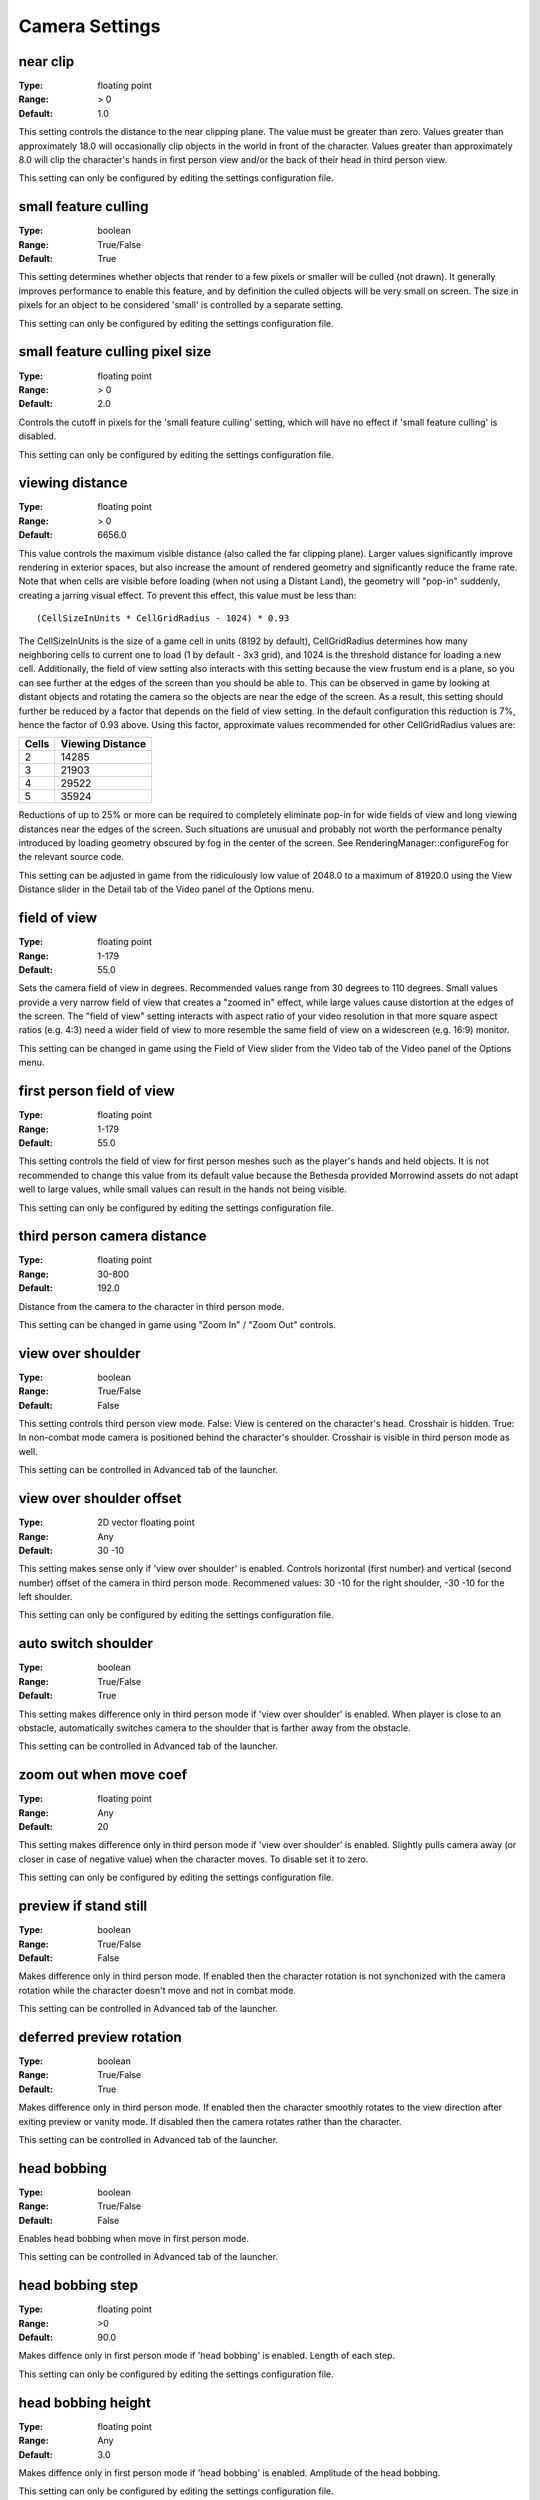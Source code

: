Camera Settings
###############

near clip
---------

:Type:		floating point
:Range:		> 0
:Default:	1.0

This setting controls the distance to the near clipping plane. The value must be greater than zero.
Values greater than approximately 18.0 will occasionally clip objects in the world in front of the character.
Values greater than approximately 8.0 will clip the character's hands in first person view
and/or the back of their head in third person view.

This setting can only be configured by editing the settings configuration file.

small feature culling
---------------------

:Type:		boolean
:Range:		True/False
:Default:	True

This setting determines whether objects that render to a few pixels or smaller will be culled (not drawn).
It generally improves performance to enable this feature,
and by definition the culled objects will be very small on screen.
The size in pixels for an object to be considered 'small' is controlled by a separate setting.

This setting can only be configured by editing the settings configuration file.

small feature culling pixel size
--------------------------------

:Type:		floating point
:Range:		> 0
:Default:	2.0

Controls the cutoff in pixels for the 'small feature culling' setting,
which will have no effect if 'small feature culling' is disabled.

This setting can only be configured by editing the settings configuration file.

viewing distance
----------------

:Type:		floating point
:Range:		> 0
:Default:	6656.0

This value controls the maximum visible distance (also called the far clipping plane).
Larger values significantly improve rendering in exterior spaces,
but also increase the amount of rendered geometry and significantly reduce the frame rate.
Note that when cells are visible before loading (when not using a Distant Land), the geometry will "pop-in" suddenly,
creating a jarring visual effect. To prevent this effect, this value must be less than::

	(CellSizeInUnits * CellGridRadius - 1024) * 0.93

The CellSizeInUnits is the size of a game cell in units (8192 by default), CellGridRadius determines how many
neighboring cells to current one to load (1 by default - 3x3 grid), and 1024 is the threshold distance for loading a new cell.
Additionally, the field of view setting also interacts with this setting because the view frustum end is a plane,
so you can see further at the edges of the screen than you should be able to.
This can be observed in game by looking at distant objects
and rotating the camera so the objects are near the edge of the screen.
As a result, this setting should further be reduced by a factor that depends on the field of view setting.
In the default configuration this reduction is 7%, hence the factor of 0.93 above.
Using this factor, approximate values recommended for other CellGridRadius values are:

======= ========
Cells	Viewing
        Distance
=======	========
2		14285
3		21903
4		29522
5		35924
=======	========

Reductions of up to 25% or more can be required to completely eliminate pop-in for wide fields of view
and long viewing distances near the edges of the screen.
Such situations are unusual and probably not worth the performance penalty introduced
by loading geometry obscured by fog in the center of the screen.
See RenderingManager::configureFog for the relevant source code.

This setting can be adjusted in game from the ridiculously low value of 2048.0 to a maximum of 81920.0
using the View Distance slider in the Detail tab of the Video panel of the Options menu.

field of view
-------------

:Type:		floating point
:Range:		1-179
:Default:	55.0

Sets the camera field of view in degrees. Recommended values range from 30 degrees to 110 degrees.
Small values provide a very narrow field of view that creates a "zoomed in" effect,
while large values cause distortion at the edges of the screen.
The "field of view" setting interacts with aspect ratio of your video resolution in that more square aspect ratios
(e.g. 4:3) need a wider field of view to more resemble the same field of view on a widescreen (e.g. 16:9) monitor.

This setting can be changed in game using the Field of View slider from the Video tab of the Video panel of the Options menu.

first person field of view
--------------------------

:Type:		floating point
:Range:		1-179
:Default:	55.0

This setting controls the field of view for first person meshes such as the player's hands and held objects.
It is not recommended to change this value from its default value
because the Bethesda provided Morrowind assets do not adapt well to large values,
while small values can result in the hands not being visible.

This setting can only be configured by editing the settings configuration file.

third person camera distance
----------------------------

:Type:		floating point
:Range:		30-800
:Default:	192.0

Distance from the camera to the character in third person mode.

This setting can be changed in game using "Zoom In" / "Zoom Out" controls.

view over shoulder
------------------

:Type:		boolean
:Range:		True/False
:Default:	False

This setting controls third person view mode.
False: View is centered on the character's head. Crosshair is hidden.
True: In non-combat mode camera is positioned behind the character's shoulder. Crosshair is visible in third person mode as well.

This setting can be controlled in Advanced tab of the launcher.

view over shoulder offset
-------------------------

:Type:		2D vector floating point
:Range:		Any
:Default:	30 -10

This setting makes sense only if 'view over shoulder' is enabled. Controls horizontal (first number) and vertical (second number) offset of the camera in third person mode.
Recommened values: 30 -10 for the right shoulder, -30 -10 for the left shoulder.

This setting can only be configured by editing the settings configuration file.

auto switch shoulder
--------------------

:Type:		boolean
:Range:		True/False
:Default:	True

This setting makes difference only in third person mode if 'view over shoulder' is enabled.
When player is close to an obstacle, automatically switches camera to the shoulder that is farther away from the obstacle.

This setting can be controlled in Advanced tab of the launcher.

zoom out when move coef
-----------------------

:Type:		floating point
:Range:		Any
:Default:	20

This setting makes difference only in third person mode if 'view over shoulder' is enabled.
Slightly pulls camera away (or closer in case of negative value) when the character moves. To disable set it to zero.

This setting can only be configured by editing the settings configuration file.

preview if stand still
----------------------

:Type:		boolean
:Range:		True/False
:Default:	False

Makes difference only in third person mode.
If enabled then the character rotation is not synchonized with the camera rotation while the character doesn't move and not in combat mode.

This setting can be controlled in Advanced tab of the launcher.

deferred preview rotation
-------------------------

:Type:		boolean
:Range:		True/False
:Default:	True

Makes difference only in third person mode.
If enabled then the character smoothly rotates to the view direction after exiting preview or vanity mode.
If disabled then the camera rotates rather than the character.

This setting can be controlled in Advanced tab of the launcher.

head bobbing
------------

:Type:		boolean
:Range:		True/False
:Default:	False

Enables head bobbing when move in first person mode.

This setting can be controlled in Advanced tab of the launcher.

head bobbing step
-----------------

:Type:		floating point
:Range:		>0
:Default:	90.0

Makes diffence only in first person mode if 'head bobbing' is enabled.
Length of each step.

This setting can only be configured by editing the settings configuration file.

head bobbing height
-------------------

:Type:		floating point
:Range:		Any
:Default:	3.0

Makes diffence only in first person mode if 'head bobbing' is enabled.
Amplitude of the head bobbing.

This setting can only be configured by editing the settings configuration file.

head bobbing roll
-----------------

:Type:		floating point
:Range:		0-90
:Default:	0.2

Makes diffence only in first person mode if 'head bobbing' is enabled.
Maximum roll angle in degrees.

This setting can only be configured by editing the settings configuration file.

